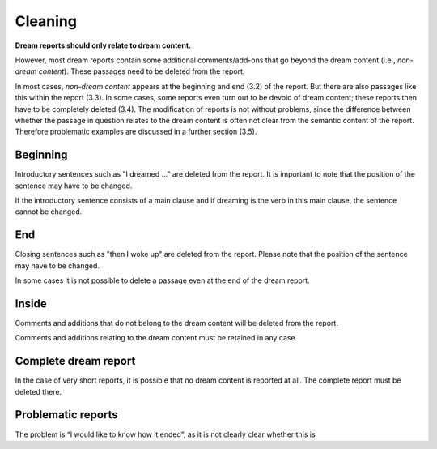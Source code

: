 ########
Cleaning
########

**Dream reports should only relate to dream content.**

However, most dream reports contain some additional comments/add-ons that go beyond the dream content (i.e., *non-dream content*). These passages need to be deleted from the report.

In most cases, *non-dream content* appears at the beginning and end (3.2) of the report. But there are also passages like this within the report (3.3). In some cases, some reports even turn out to be devoid of dream content; these reports then have to be completely deleted (3.4). The modification of reports is not without problems, since the difference between whether the passage in question relates to the dream content is often not clear from the semantic content of the report. Therefore problematic examples are discussed in a further section (3.5).

*********
Beginning
*********

Introductory sentences such as "I dreamed ..." are deleted from the report. It is important to note that the position of the sentence may have to be changed.

.. raw:: html

    <blockquote>
    <p>Little memory. <span style="background-color:lightyellow;">Drove a car race in black and white in very, very old racing cars.</span></p>

    <p>I dream that <span style="background-color:lightyellow;">I am in a big city, I go to a lot of shops and lose...</span></p>

    <p>I can only remember that <span style="background-color:lightyellow;">I was standing in a place talking to people.</span></p>

    <p>Forward dream. <span style="background-color:lightyellow;">Already dreamed of what I could experience the next day.</span></p>
    </blockquote>

If the introductory sentence consists of a main clause and if dreaming is the verb in this main clause, the sentence cannot be changed.

.. raw:: html

    <blockquote>
    <p><span style="background-color:lightyellow;">I dreamed of a job at school, I totally failed!</span></p>

    <p><span style="background-color:lightyellow;">I dreamed of a ski tour with my father.</span></p>

    <p><span style="background-color:lightyellow;">Already dreamed of what I could experience the next day.</span></p>
    </blockquote>


***
End
***

Closing sentences such as "then I woke up" are deleted from the report. Please note that the position of the sentence may have to be changed.


.. raw:: html

    <blockquote>
    <p><span style="background-color:lightyellow;">We decide on a film and drive off in the car.</span> Then I wake up.</p>

    <p><span style="background-color:lightyellow;">But as long as I am still playing, I should please play in the attack, even though I played defense throughout the tournament.</span> I don't know any more.</p>

    <p><span style="background-color:lightyellow;">The rock was bright red and the cave was, however, in the twilight.</span> Unfortunately, I can't remember anything more.</p>

    <p><span style="background-color:lightyellow;">I know my brother was very impatient and in a hurry while the three of us talked.</span> ~The dream or my memory ends when~ I wait[ed] waited alone in front of the room.</p>

    <p><span style="background-color:lightyellow;">Processing of the events experienced during the day.</span> Woke up.</p>
    </blockquote>

In some cases it is not possible to delete a passage even at the end of the dream report.

.. raw:: html

    <blockquote>
    <p><span style="background-color:lightyellow;">Like what?</span></p>
    </blockquote>


******
Inside
******

Comments and additions that do not belong to the dream content will be deleted from the report.

.. raw:: html

    <blockquote>
    <p><span style="background-color:lightyellow;">I say that I overslept and hang up</span> (that day / morning I really overslept and the conversation went similarly).</p>
    <p><span style="background-color:lightyellow;">Although I didn't know the disco and the streets we walked through also seemed unknown to me</span> (when I think about it now).</p>
    <p><span style="background-color:lightyellow;">He showed me his frozen feet and got excited about modern high alpinism</span> (I started reading a book from him yesterday!).</p>
    </blockquote>

Comments and additions relating to the dream content must be retained in any case

.. raw:: html

    <blockquote>
    <p><span style="background-color:lightyellow;">Drove a car race in black and white in very, very old racing cars. It was actually quite nice. An adventure.</span></p>
    </blockquote>


*********************
Complete dream report
*********************

In the case of very short reports, it is possible that no dream content is reported at all. The complete report must be deleted there.

.. raw:: html

    <blockquote>
    <em>
    <p>Have memories only in the morning when you wake up, then forget.</p>
    <p>The entire night of chase dreams. Anxiety dreams.</p>
    <p>Forward dream. Already dreamed of what I could experience the next day.</p>
    </em>
    </blockquote>


*******************
Problematic reports
*******************

.. raw:: html

    <blockquote>
    <p><span style="background-color:lightyellow;">I had the feeling that the "bad guy" was looking at me and speaking to me.</span> All in all very exciting thing, I would like to know how it ended.</p>
    </blockquote>

The problem is “I would like to know how it ended”, as it is not clearly clear whether this is

